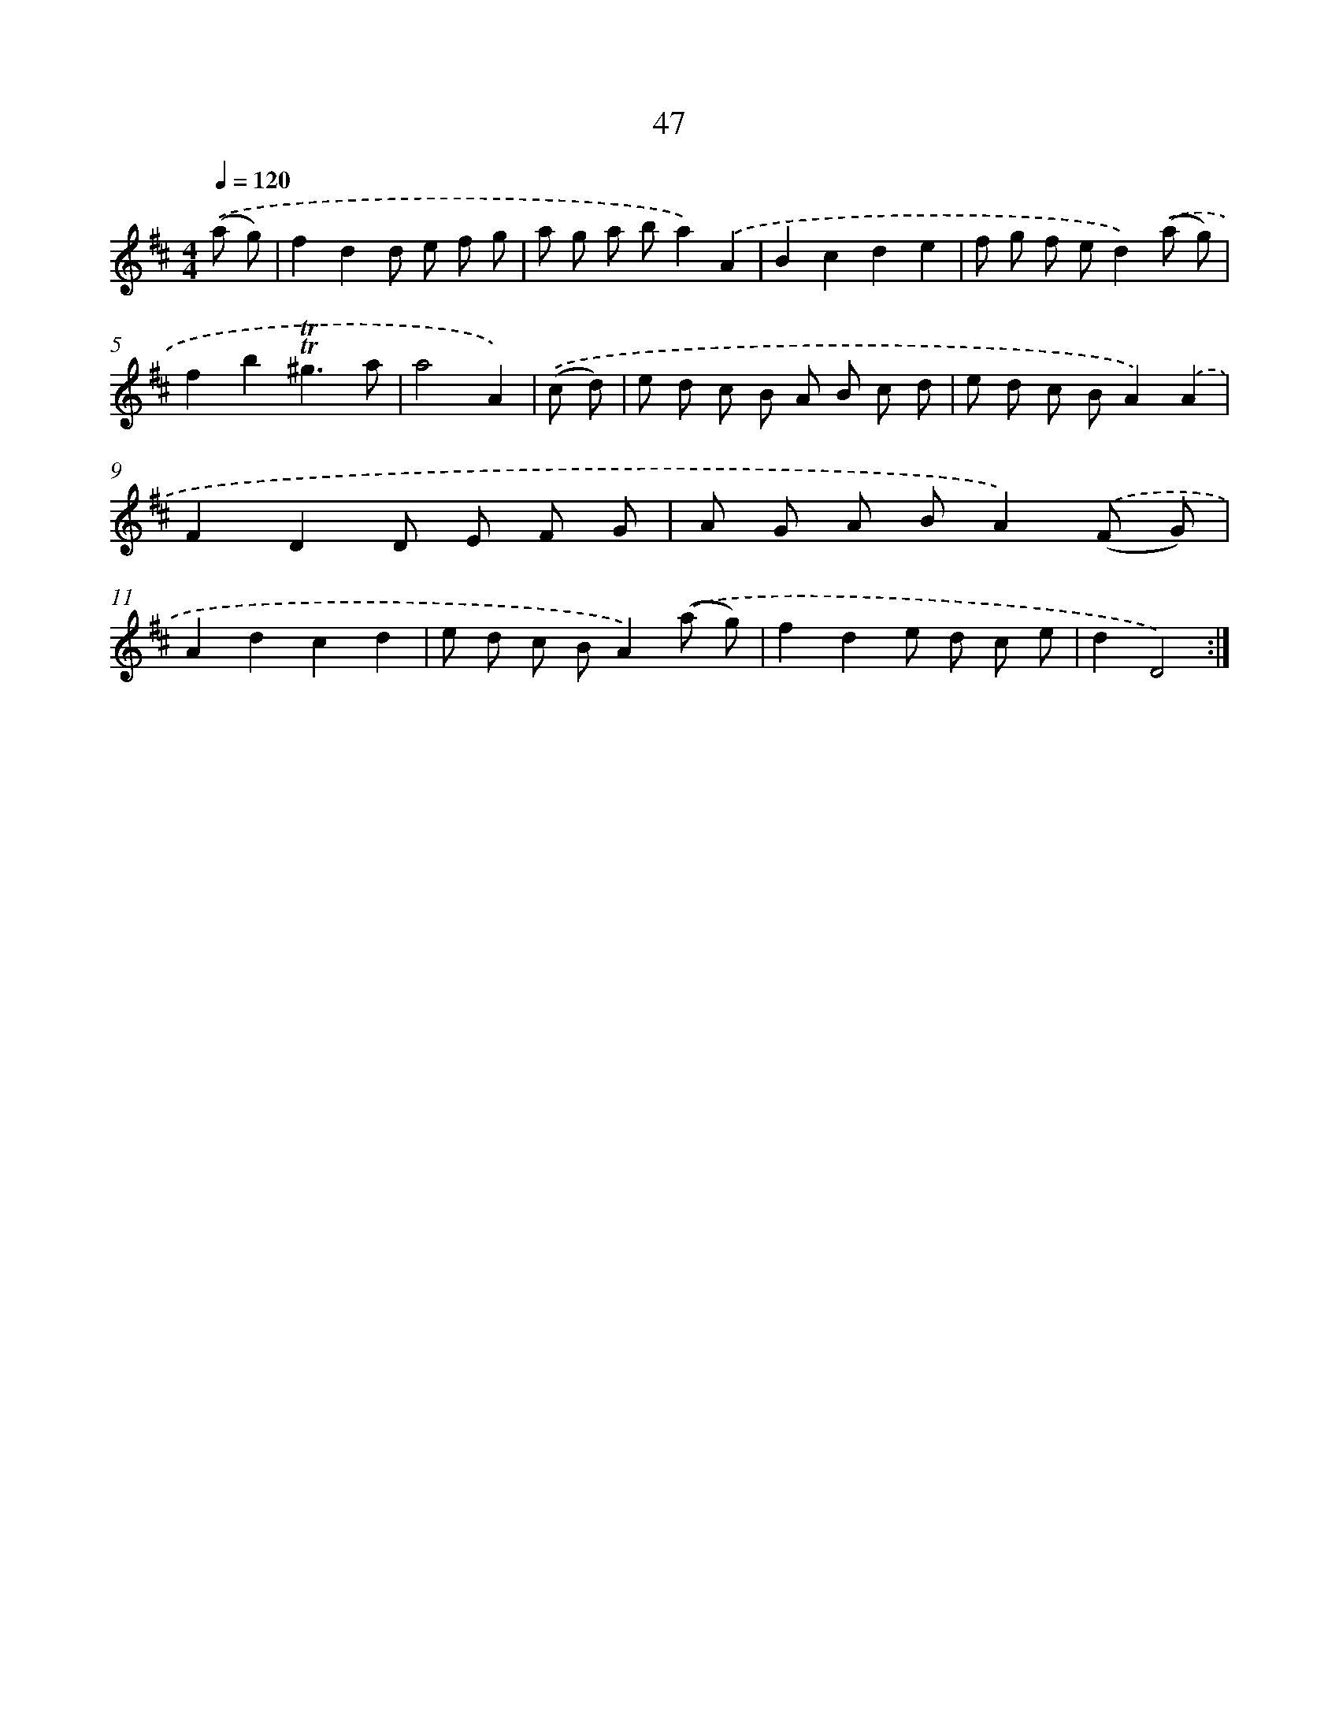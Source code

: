 X: 12886
T: 47
%%abc-version 2.0
%%abcx-abcm2ps-target-version 5.9.1 (29 Sep 2008)
%%abc-creator hum2abc beta
%%abcx-conversion-date 2018/11/01 14:37:29
%%humdrum-veritas 838109018
%%humdrum-veritas-data 1909640380
%%continueall 1
%%barnumbers 0
L: 1/8
M: 4/4
Q: 1/4=120
K: D clef=treble
.('(a g) [I:setbarnb 1]|
f2d2d e f g |
a g a ba2).('A2 |
B2c2d2e2 |
f g f ed2).('(a g) |
f2b2!trill!!trill!^g3a |
a4A2) |
.('(c d) [I:setbarnb 7]|
e d c B A B c d |
e d c BA2).('A2 |
F2D2D E F G |
A G A BA2).('(F G) |
A2d2c2d2 |
e d c BA2).('(a g) |
f2d2e d c e |
d2D4) :|]

